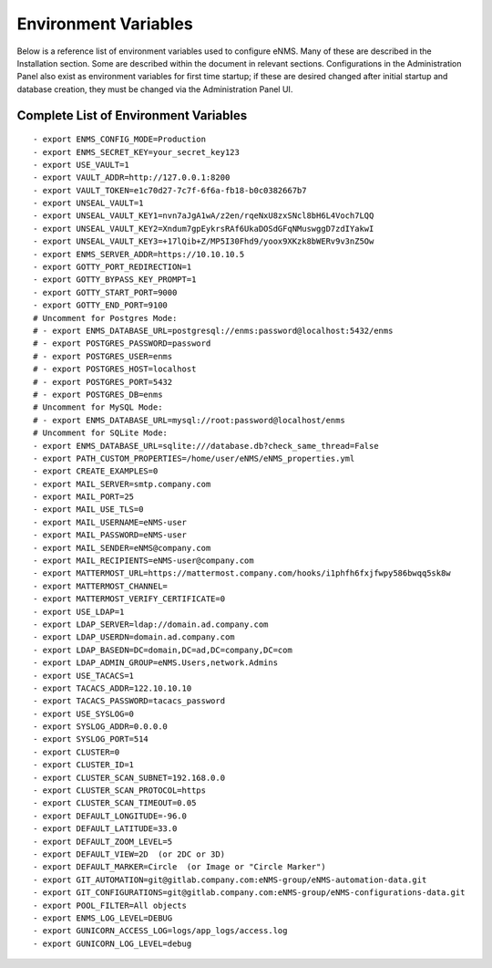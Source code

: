 =====================
Environment Variables
=====================

Below is a reference list of environment variables used to configure eNMS. Many of these are described in the Installation section. Some are described within the document in relevant sections. Configurations in the Administration Panel also exist as environment variables for first time startup; if these are desired changed after initial startup and database creation, they must be changed via the Administration Panel UI.

Complete List of Environment Variables
--------------------------------------

::

  - export ENMS_CONFIG_MODE=Production
  - export ENMS_SECRET_KEY=your_secret_key123
  - export USE_VAULT=1
  - export VAULT_ADDR=http://127.0.0.1:8200
  - export VAULT_TOKEN=e1c70d27-7c7f-6f6a-fb18-b0c0382667b7
  - export UNSEAL_VAULT=1
  - export UNSEAL_VAULT_KEY1=nvn7aJgA1wA/z2en/rqeNxU8zxSNcl8bH6L4Voch7LQQ
  - export UNSEAL_VAULT_KEY2=Xndum7gpEykrsRAf6UkaDOSdGFqNMuswggD7zdIYakwI
  - export UNSEAL_VAULT_KEY3=+17lQib+Z/MP5I30Fhd9/yoox9XKzk8bWERv9v3nZ5Ow
  - export ENMS_SERVER_ADDR=https://10.10.10.5
  - export GOTTY_PORT_REDIRECTION=1
  - export GOTTY_BYPASS_KEY_PROMPT=1
  - export GOTTY_START_PORT=9000
  - export GOTTY_END_PORT=9100
  # Uncomment for Postgres Mode:
  # - export ENMS_DATABASE_URL=postgresql://enms:password@localhost:5432/enms
  # - export POSTGRES_PASSWORD=password
  # - export POSTGRES_USER=enms
  # - export POSTGRES_HOST=localhost
  # - export POSTGRES_PORT=5432
  # - export POSTGRES_DB=enms
  # Uncomment for MySQL Mode:
  # - export ENMS_DATABASE_URL=mysql://root:password@localhost/enms
  # Uncomment for SQLite Mode:
  - export ENMS_DATABASE_URL=sqlite:///database.db?check_same_thread=False
  - export PATH_CUSTOM_PROPERTIES=/home/user/eNMS/eNMS_properties.yml
  - export CREATE_EXAMPLES=0
  - export MAIL_SERVER=smtp.company.com
  - export MAIL_PORT=25
  - export MAIL_USE_TLS=0
  - export MAIL_USERNAME=eNMS-user
  - export MAIL_PASSWORD=eNMS-user
  - export MAIL_SENDER=eNMS@company.com
  - export MAIL_RECIPIENTS=eNMS-user@company.com
  - export MATTERMOST_URL=https://mattermost.company.com/hooks/i1phfh6fxjfwpy586bwqq5sk8w
  - export MATTERMOST_CHANNEL=
  - export MATTERMOST_VERIFY_CERTIFICATE=0
  - export USE_LDAP=1
  - export LDAP_SERVER=ldap://domain.ad.company.com
  - export LDAP_USERDN=domain.ad.company.com
  - export LDAP_BASEDN=DC=domain,DC=ad,DC=company,DC=com
  - export LDAP_ADMIN_GROUP=eNMS.Users,network.Admins
  - export USE_TACACS=1
  - export TACACS_ADDR=122.10.10.10
  - export TACACS_PASSWORD=tacacs_password
  - export USE_SYSLOG=0
  - export SYSLOG_ADDR=0.0.0.0
  - export SYSLOG_PORT=514
  - export CLUSTER=0
  - export CLUSTER_ID=1
  - export CLUSTER_SCAN_SUBNET=192.168.0.0
  - export CLUSTER_SCAN_PROTOCOL=https
  - export CLUSTER_SCAN_TIMEOUT=0.05
  - export DEFAULT_LONGITUDE=-96.0
  - export DEFAULT_LATITUDE=33.0
  - export DEFAULT_ZOOM_LEVEL=5
  - export DEFAULT_VIEW=2D  (or 2DC or 3D)
  - export DEFAULT_MARKER=Circle  (or Image or "Circle Marker")
  - export GIT_AUTOMATION=git@gitlab.company.com:eNMS-group/eNMS-automation-data.git
  - export GIT_CONFIGURATIONS=git@gitlab.company.com:eNMS-group/eNMS-configurations-data.git
  - export POOL_FILTER=All objects
  - export ENMS_LOG_LEVEL=DEBUG
  - export GUNICORN_ACCESS_LOG=logs/app_logs/access.log
  - export GUNICORN_LOG_LEVEL=debug
